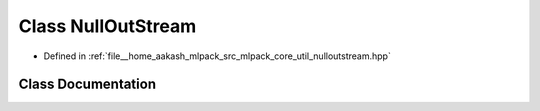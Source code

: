 .. _exhale_class_classmlpack_1_1util_1_1NullOutStream:

Class NullOutStream
===================

- Defined in :ref:`file__home_aakash_mlpack_src_mlpack_core_util_nulloutstream.hpp`


Class Documentation
-------------------


.. doxygenclass:: mlpack::util::NullOutStream
   :members:
   :protected-members:
   :undoc-members: